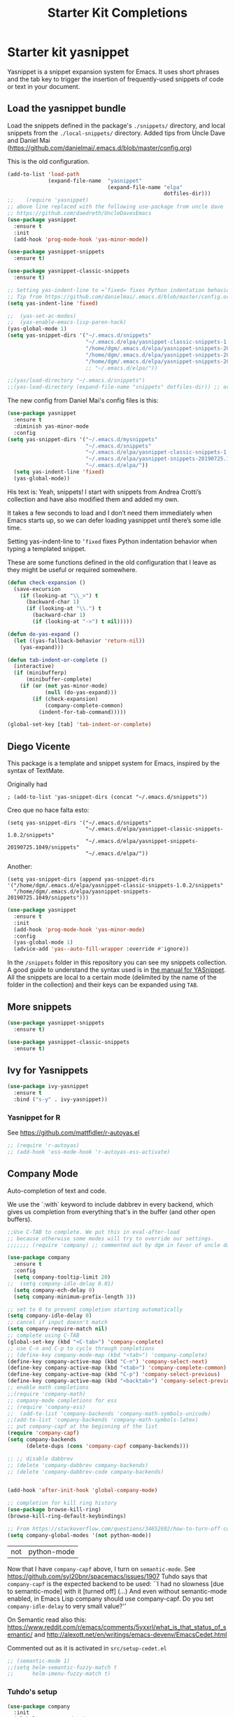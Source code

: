 # -*- coding: utf-8 -*-
# -*- find-file-hook: org-babel-execute-buffer -*-

#+TITLE: Starter Kit Completions
#+OPTIONS: toc:nil num:nil ^:nil

* Starter kit yasnippet

Yasnippet is a snippet expansion system for Emacs. It uses short phrases and the tab key to trigger the insertion of frequently-used snippets of code or text in your document. 

** Load the yasnippet bundle

Load the snippets defined in the package's =./snippets/= directory, and local snippets from the =./local-snippets/= directory. 
Added tips from Uncle Dave and Daniel Mai (https://github.com/danielmai/.emacs.d/blob/master/config.org)


This is the old configuration.

#+begin_src emacs-lisp :tangle no
(add-to-list 'load-path
             (expand-file-name  "yasnippet"
                                (expand-file-name "elpa"
                                                  dotfiles-dir)))
;;    (require 'yasnippet)
;; above line replaced with the following use-package from uncle dave
;; https://github.com/daedreth/UncleDavesEmacs
(use-package yasnippet
  :ensure t
  :init
  (add-hook 'prog-mode-hook 'yas-minor-mode))

(use-package yasnippet-snippets
  :ensure t)

(use-package yasnippet-classic-snippets
  :ensure t)

;; Setting yas-indent-line to =’fixed= fixes Python indentation behavior when typing a templated snippet. 
;; Tip from https://github.com/danielmai/.emacs.d/blob/master/config.org
(setq yas-indent-line 'fixed)

;;  (yas-set-ac-modes)
;;  (yas-enable-emacs-lisp-paren-hack)
(yas-global-mode 1)
(setq yas-snippet-dirs '("~/.emacs.d/snippets"
                         "~/.emacs.d/elpa/yasnippet-classic-snippets-1.0.2/snippets"
                         "/home/dgm/.emacs.d/elpa/yasnippet-snippets-20190725.1049/snippets"
                         "/home/dgm/.emacs.d/elpa/yasnippet-snippets-20190821.901/snippets"
                         "/home/dgm/.emacs.d/elpa/yasnippet-snippets-20190926.1252/snippets"))
                         ;; "~/.emacs.d/elpa/"))

;;(yas/load-directory "~/.emacs.d/snippets")
;;(yas-load-directory (expand-file-name "snippets" dotfiles-dir)) ;; original line from kieran healy
#+end_src

#+RESULTS:
| ~/.emacs.d/snippets | ~/.emacs.d/elpa/yasnippet-classic-snippets-1.0.2/snippets | /home/dgm/.emacs.d/elpa/yasnippet-snippets-20190725.1049/snippets | /home/dgm/.emacs.d/elpa/yasnippet-snippets-20190821.901/snippets | /home/dgm/.emacs.d/elpa/yasnippet-snippets-20190926.1252/snippets |

The new config from Daniel Mai's config files is this:

#+BEGIN_SRC emacs-lisp :tangle no
(use-package yasnippet
  :ensure t
  :diminish yas-minor-mode
  :config
(setq yas-snippet-dirs '("~/.emacs.d/mysnippets"
                         "~/.emacs.d/snippets"
                         "~/.emacs.d/elpa/yasnippet-classic-snippets-1.0.2/snippets"
                         "~/.emacs.d/elpa/yasnippet-snippets-20190725.1049/snippets"
                         "~/.emacs.d/elpa/"))
  (setq yas-indent-line 'fixed)
  (yas-global-mode))
#+END_SRC

#+RESULTS:
: t

His text is: 
Yeah, snippets! I start with snippets from Andrea Crotti’s collection and have also modified them and added my own.

It takes a few seconds to load and I don’t need them immediately when Emacs starts up, so we can defer loading yasnippet until there’s some idle time.

Setting yas-indent-line to =’fixed= fixes Python indentation behavior when typing a templated snippet.

These are some functions defined in the old configuration that I leave as they might be useful or required somewhere.

#+begin_src emacs-lisp :tangle no
  (defun check-expansion ()
    (save-excursion
      (if (looking-at "\\_>") t
        (backward-char 1)
        (if (looking-at "\\.") t
          (backward-char 1)
          (if (looking-at "->") t nil)))))

  (defun do-yas-expand ()
    (let ((yas-fallback-behavior 'return-nil))
      (yas-expand)))

  (defun tab-indent-or-complete ()
    (interactive)
    (if (minibufferp)
        (minibuffer-complete)
      (if (or (not yas-minor-mode)
              (null (do-yas-expand)))
          (if (check-expansion)
              (company-complete-common)
            (indent-for-tab-command)))))

  (global-set-key [tab] 'tab-indent-or-complete)
#+end_src

#+RESULTS:
: tab-indent-or-complete

** Diego Vicente

This package is a template and snippet system for Emacs, inspired by the syntax
of TextMate.

Originally had 

#+BEGIN_EXAMPLE
; (add-to-list 'yas-snippet-dirs (concat "~/.emacs.d/snippets")) 
#+END_EXAMPLE

Creo que no hace falta esto: 

#+BEGIN_EXAMPLE
  (setq yas-snippet-dirs '("~/.emacs.d/snippets"
                           "~/.emacs.d/elpa/yasnippet-classic-snippets-1.0.2/snippets"
                           "~/.emacs.d/elpa/yasnippet-snippets-20190725.1049/snippets"
                           "~/.emacs.d/elpa/"))
#+END_EXAMPLE

Another: 

#+BEGIN_EXAMPLE
  (setq yas-snippet-dirs (append yas-snippet-dirs                                 '("/home/dgm/.emacs.d/elpa/yasnippet-classic-snippets-1.0.2/snippets"
    "/home/dgm/.emacs.d/elpa/yasnippet-snippets-20190725.1049/snippets")))
#+END_EXAMPLE

#+BEGIN_SRC emacs-lisp :tangle yes
(use-package yasnippet
  :ensure t
  :init
  (add-hook 'prog-mode-hook 'yas-minor-mode)
  :config
  (yas-global-mode 1)
  (advice-add 'yas--auto-fill-wrapper :override #'ignore))
#+END_SRC

#+RESULTS:
: #s(hash-table size 65 test eql rehash-size 1.5 rehash-threshold 0.8125 data (:use-package (23923 32537 660264 971000) :init (23923 32537 660257 748000) :config (23923 32537 660130 30000) :config-secs (0 2 377979 308000) :init-secs (0 2 378602 627000) :use-package-secs (0 2 378691 775000)))

In the =/snippets= folder in this repository you can see my snippets
collection. A good guide to understand the syntax used is in [[https://joaotavora.github.io/yasnippet/snippet-development.html][the manual for
YASnippet]]. All the snippets are local to a certain mode (delimited by the name
of the folder in the collection) and their keys can be expanded using =TAB=.

** More snippets 

#+begin_src emacs-lisp :tangle yes
(use-package yasnippet-snippets
  :ensure t)

(use-package yasnippet-classic-snippets
  :ensure t)
#+end_src

#+RESULTS:
: #s(hash-table size 65 test eql rehash-size 1.5 rehash-threshold 0.8125 data (:use-package (23905 44885 837704 349000) :init (23905 44885 837689 505000) :config (23905 44885 837342 945000) :config-secs (0 0 10 698000) :init-secs (0 0 750 889000) :use-package-secs (0 0 4708 89000)))

** Ivy for Yasnippets

#+BEGIN_SRC emacs-lisp :tangle yes
(use-package ivy-yasnippet
  :ensure t
  :bind ("s-y" . ivy-yasnippet))
#+END_SRC

#+RESULTS:
: #s(hash-table size 65 test eql rehash-size 1.5 rehash-threshold 0.8125 data (:use-package (23919 48575 779998 364000) :init (23919 48575 779693 39000) :init-secs (0 0 131 542000) :use-package-secs (0 0 718 47000) :config (23919 48575 779626 765000) :config-secs (0 0 14 959000)))

*** Yasnippet for R
See https://github.com/mattfidler/r-autoyas.el

#+begin_src emacs-lisp :tangle no
;; (require 'r-autoyas)
;; (add-hook 'ess-mode-hook 'r-autoyas-ess-activate)
#+end_src

** Company Mode

Auto-completion of text and code. 

We use the `:with` keyword to include dabbrev in every backend, which gives us completion from everything that's in the buffer (and other open buffers).

#+source: company-mode
#+begin_src emacs-lisp :tangle yes
;;Use C-TAB to complete. We put this in eval-after-load 
;; because otherwise some modes will try to override our settings.
;;;;;;; (require 'company) ;; commented out by dgm in favor of uncle dave's use-package from https://github.com/daedreth/UncleDavesEmacs

(use-package company
  :ensure t
  :config
  (setq company-tooltip-limit 20)
;;  (setq company-idle-delay 0.01)
  (setq company-ech-delay 0)
  (setq company-minimum-prefix-length 3))

;; set to 0 to prevent completion starting automatically 
(setq company-idle-delay 0)
;; cancel if input doesn't match
(setq company-require-match nil)
;; complete using C-TAB
(global-set-key (kbd "<C-tab>") 'company-complete)
;; use C-n and C-p to cycle through completions
;; (define-key company-mode-map (kbd "<tab>") 'company-complete)
(define-key company-active-map (kbd "C-n") 'company-select-next)
(define-key company-active-map (kbd "<tab>") 'company-complete-common)
(define-key company-active-map (kbd "C-p") 'company-select-previous)
(define-key company-active-map (kbd "<backtab>") 'company-select-previous)
;; enable math completions
;;(require 'company-math)
;; company-mode completions for ess
;; (require 'company-ess)
;;  (add-to-list 'company-backends 'company-math-symbols-unicode)
;;(add-to-list 'company-backends 'company-math-symbols-latex)
;; put company-capf at the beginning of the list
(require 'company-capf)
(setq company-backends
      (delete-dups (cons 'company-capf company-backends)))

;; ;; disable dabbrev
;; (delete 'company-dabbrev company-backends)
;; (delete 'company-dabbrev-code company-backends)


(add-hook 'after-init-hook 'global-company-mode)

;; completion for kill ring history
(use-package browse-kill-ring)
(browse-kill-ring-default-keybindings)

;; From https://stackoverflow.com/questions/34652692/how-to-turn-off-company-mode-in-org-mode
(setq company-global-modes '(not python-mode))
#+end_src

#+RESULTS: company-mode
| not | python-mode |

Now that I have =company-capf= above, I turn on =semantic-mode=. See https://github.com/syl20bnr/spacemacs/issues/1907
Tuhdo says that =company-capf= is the expected backend to be used: ``I had no slowness [due to semantic-mode] with it [turned off] (...) And even without semantic-mode enabled, in Emacs Lisp company should use company-capf. Do you set =company-idle-delay= to very small value?''

On Semantic read also this: https://www.reddit.com/r/emacs/comments/5yxxrl/what_is_that_status_of_semantic/ and http://alexott.net/en/writings/emacs-devenv/EmacsCedet.html


Commented out as it is activated in =src/setup-cedet.el=

#+begin_src emacs-lisp :tangle yes
;; (semantic-mode 1)
;;(setq helm-semantic-fuzzy-match t
;;      helm-imenu-fuzzy-match t)
#+end_src

#+RESULTS:
: t

*** Tuhdo's setup

#+begin_src emacs-lisp :tangle no
(use-package company
  :init
  (global-company-mode 1)
  (delete 'company-semantic company-backends))
;; (define-key c-mode-map  [(control tab)] 'company-complete)
;; (define-key c++-mode-map  [(control tab)] 'company-complete)
#+end_src

** Autocomplete
We use company mode, as initiated above, but here's a working auto-complete setup as an alternative. Don't use company mode and autocomplete together. To switch from company-mode to autocomplete, move the `tangle: no` from the `begin_src` line below up to the corresponding line in the `company-mode` section above. Then open the `starter-kit-elpa.org` file, uncomment the `autocomplete` and `ac-` extensions there, and restart Emacs.

#+source:  autocomplete
#+begin_src emacs-lisp :tangle no
  (require 'auto-complete)
  (require 'auto-complete-config)
  (global-auto-complete-mode t)
  (add-to-list 'ac-dictionary-directories (expand-file-name "auto-complete" dotfiles-dir))
  (setq ac-modes (append ac-modes '(org-mode))) 
  (ac-config-default)
  (define-key ac-complete-mode-map [tab] 'ac-expand)
  (setq ac-auto-start 4)
  (ac-flyspell-workaround)
  (define-key ac-mode-map (kbd "M-TAB") 'auto-complete)
  (define-key ac-completing-map (kbd "C-c h") 'ac-quick-help)  
  (add-hook 'html-mode-hook 'ac-html-enable)
#+end_src 

** Specific languages 
This comes from Uncle Dave at https://github.com/daedreth/UncleDavesEmacs

Be it for code or prose, completion is a must. After messing around with auto-completion for a while I decided to drop it in favor of company, and it turns out to have been a great decision.

Each category also has additional settings.

*** C/C++
**** yasnippet
#+BEGIN_SRC emacs-lisp :tangle yes
(add-hook 'c++-mode-hook 'yas-minor-mode)
(add-hook 'c-mode-hook 'yas-minor-mode)
#+END_SRC
**** flycheck
#+BEGIN_SRC emacs-lisp :tangle no
(use-package flycheck-clang-analyzer
  :ensure t
  :config
  (with-eval-after-load 'flycheck
    (require 'flycheck-clang-analyzer)
     (flycheck-clang-analyzer-setup)))
#+END_SRC
**** company
Requires libclang to be installed.
#+BEGIN_SRC emacs-lisp :tangle no
(with-eval-after-load 'company
  (add-hook 'c++-mode-hook 'company-mode)
  (add-hook 'c-mode-hook 'company-mode))

(use-package company-c-headers
  :ensure t)

(use-package company-irony
  :ensure t
  :config
  (setq company-backends '((company-c-headers
                            company-dabbrev-code
                            company-irony))))
(use-package irony
  :ensure t
  :config
  (add-hook 'c++-mode-hook 'irony-mode)
  (add-hook 'c-mode-hook 'irony-mode)
  (add-hook 'irony-mode-hook 'irony-cdb-autosetup-compile-options))
#+END_SRC
**** Tuhdo setup

#+begin_src emacs-lisp :tangle yes
;; company-c-headers
(use-package company-c-headers
  :init
  (add-to-list 'company-backends 'company-c-headers))

;; hs-minor-mode for folding source code
(add-hook 'c-mode-common-hook 'hs-minor-mode)

;; Available C style:
;; “gnu”: The default style for GNU projects
;; “k&r”: What Kernighan and Ritchie, the authors of C used in their book
;; “bsd”: What BSD developers use, aka “Allman style” after Eric Allman.
;; “whitesmith”: Popularized by the examples that came with Whitesmiths C, an early commercial C compiler.
;; “stroustrup”: What Stroustrup, the author of C++ used in his book
;; “ellemtel”: Popular C++ coding standards as defined by “Programming in C++, Rules and Recommendations,” Erik Nyquist and Mats Henricson, Ellemtel
;; “linux”: What the Linux developers use for kernel development
;; “python”: What Python developers use for extension modules
;; “java”: The default style for java-mode (see below)
;; “user”: When you want to define your own style
(setq c-default-style "linux") ;; set style to "linux"

;; dgm comments out as c-mode-map is reported to be a void variable.
(use-package cc-mode)
;;  :init
;;  (define-key c-mode-map  [(tab)] 'company-complete)
;;  (define-key c++-mode-map  [(tab)] 'company-complete))
#+end_src

#+RESULTS:
: #s(hash-table size 65 test eql rehash-size 1.5 rehash-threshold 0.8125 data (:use-package (23923 44987 590289 75000) :init (23923 44987 590278 489000) :config (23923 44987 590110 198000) :config-secs (0 0 5 830000) :init-secs (0 0 167411 98000) :use-package-secs (0 0 167573 237000)))

*** Python
**** yasnippet

This is currently tangled to =yes=.
#+BEGIN_SRC emacs-lisp :tangle yes
(add-hook 'python-mode-hook 'yas-minor-mode)
(add-hook 'python-mode-hook 'flycheck-mode)
;;;;;; Disabled by DGM so that I don't use company with Python
;;(with-eval-after-load 'company
;;    (add-hook 'python-mode-hook 'company-mode))

;;(use-package company-jedi
;;  :ensure t
;;  :config
;;    (require 'company)
;;    (add-to-list 'company-backends 'company-jedi)
;;    ;(add-hook 'python-mode-hook 'python-mode-company-init)
;;    (add-hook 'python-mode-hook 'company-jedi-setup))

;;(defun python-mode-company-init ()
;; company-jedi and company-etags taken out
;;  (setq-local company-backends '((company-dabbrev-code))))
#+END_SRC

Set up: https://github.com/syohex/emacs-company-jedi#installation

This is currently tangled to =no=.

#+BEGIN_SRC emacs-lisp :tangle no
(defun my/python-mode-hook ()
  (add-to-list 'company-backends 'company-jedi))

(add-hook 'python-mode-hook 'my/python-mode-hook)
#+END_SRC

*** emacs-lisp 

Watch out: you have to install in your system =sbcl=. 
I comment this out for the time being as it seems to use a keybinding that conflicts with others (I get this warning =Error (use-package): slime-company/:catch: Key sequence C-x C-a C-l starts with non-prefix key C-x C-a=)

#+BEGIN_SRC emacs-lisp :tangle yes
(add-hook 'emacs-lisp-mode-hook 'eldoc-mode)
(add-hook 'emacs-lisp-mode-hook 'yas-minor-mode)
(add-hook 'emacs-lisp-mode-hook 'company-mode)

;;(use-package slime
;;  :ensure t
;;  :config
;;  (setq inferior-lisp-program "/usr/bin/sbcl")
;;  (setq slime-contribs '(slime-fancy)))

;; (use-package slime-company
;;  :ensure t
;;  :init
;;    (require 'company)
;;    (slime-setup '(slime-fancy slime-company)))
#+END_SRC

#+RESULTS:
| company-mode | yas-minor-mode | eldoc-mode | (lambda nil (require 'company-elisp) (set (make-local-variable 'company-backends) (delete-dups (cons 'company-elisp (cons 'company-files company-backends))))) | esk-remove-elc-on-save | run-starter-kit-coding-hook | turn-on-eldoc-mode |

*** bash

#+BEGIN_SRC emacs-lisp :tangle yes
(use-package company-shell
  :ensure t
  :config
    (require 'company)
    (add-hook 'shell-mode-hook 'shell-mode-company-init))

(add-hook 'shell-mode-hook 'yas-minor-mode)
(add-hook 'shell-mode-hook 'flycheck-mode)
(add-hook 'shell-mode-hook 'company-mode)

;; company-etags
(defun shell-mode-company-init ()
  (setq-local company-backends '((company-shell
                                  company-shell-env
                                  company-dabbrev-code))))
#+END_SRC

#+RESULTS:
: t


* Provide 

#+BEGIN_SRC emacs-lisp :tangle yes
(provide 'starter-kit-completion)
#+END_SRC

#+RESULTS:
: starter-kit-completion


* Final message
#+source: message-line
#+begin_src emacs-lisp :tangle yes
  (message "Starter Kit Completion loaded.")
#+end_src

